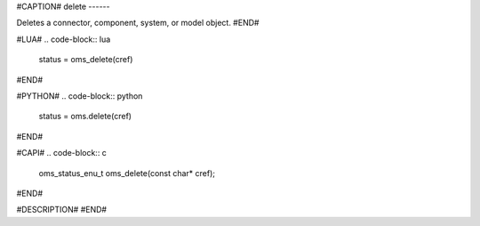 #CAPTION#
delete
------

Deletes a connector, component, system, or model object.
#END#

#LUA#
.. code-block:: lua

  status = oms_delete(cref)

#END#

#PYTHON#
.. code-block:: python

  status = oms.delete(cref)

#END#

#CAPI#
.. code-block:: c

  oms_status_enu_t oms_delete(const char* cref);

#END#

#DESCRIPTION#
#END#
